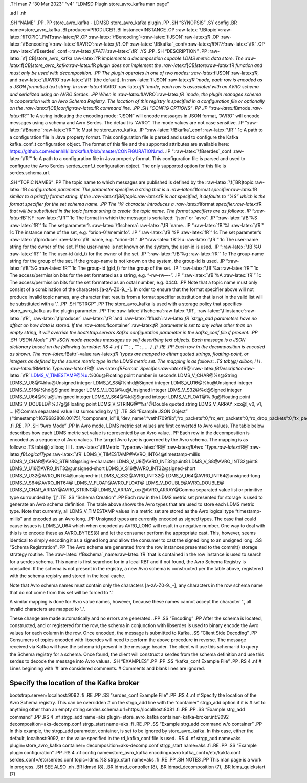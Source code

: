 .. role:: raw-latex(raw)
   :format: latex
..

.TH man 7 “30 Mar 2023” “v4” “LDMSD Plugin store_avro_kafka man page”

.ad l .nh

.SH “NAME” .PP .PP store_avro_kafka - LDMSD store_avro_kafka plugin .PP
.SH “SYNOPSIS” .SY config .BR name=store_avro_kafka .BI
producer=PRODUCER .BI instance=INSTANCE .OP
:raw-latex:`\fBtopic`=:raw-latex:`\fITOPIC`\_FMT:raw-latex:`\fR` .OP
:raw-latex:`\fBencoding`=:raw-latex:`\fIJSON`:raw-latex:`\fR` .OP
:raw-latex:`\fBencoding`=:raw-latex:`\fIAVRO`:raw-latex:`\fR` .OP
:raw-latex:`\fBkafka`\_conf=:raw-latex:`\fIPATH`:raw-latex:`\fR` .OP
:raw-latex:`\fBserdes`\_conf=:raw-latex:`\fIPATH`:raw-latex:`\fR` .YS
.PP .SH “DESCRIPTION” .PP
:raw-latex:`\f[`CB]store_avro_kafka:raw-latex:`\fR `implements a
decomposition capable LDMS metric data store. The
:raw-latex:`\f[`CB]store_avro_kafka:raw-latex:`\fR `plugin does not
implement the :raw-latex:`\f[`CB]store:raw-latex:`\fR `function and must
only be used with decomposition. .PP The plugin operates in one of two
modes: :raw-latex:`\fIJSON`:raw-latex:`\fR`, and
:raw-latex:`\fIAVRO`:raw-latex:`\fR `(the default). In
:raw-latex:`\fIJSON`:raw-latex:`\fR `mode, each row is encoded as a JSON
formatted text string. In :raw-latex:`\fIAVRO`:raw-latex:`\fR `mode,
each row is associated with an AVRO schema and serialized using an AVRO
Serdes. .PP When in :raw-latex:`\fIAVRO`:raw-latex:`\fR `mode, the
plugin manages schema in cooperation with an Avro Schema Registry. The
location of this registry is specified in a configuration file or
optionally on the :raw-latex:`\f[`CB]config:raw-latex:`\fR `command
line. .PP .SH “CONFIG OPTIONS” .PP .IP
“:raw-latex:`\fBmode `:raw-latex:`\fR`” 1c A string indicating the
encoding mode: “JSON” will encode messages in JSON format, “AVRO” will
encode messages using a schema and Avro Serdes. The default is “AVRO”.
The mode values are not case sensitive. .IP
“:raw-latex:`\fBname `:raw-latex:`\fR`” 1c Must be store_avro_kafka. .IP
":raw-latex:`\fBkafka`\_conf :raw-latex:`\fR`" 1c A path to a
configuration file in Java property format. This configuration file is
parsed and used to configure the Kafka kafka_conf_t configuration
object. The format of this file and the supported attributes are
available here:
https://github.com/edenhill/librdkafka/blob/master/CONFIGURATION.md. .IP
":raw-latex:`\fBserdes`\_conf :raw-latex:`\fR`" 1c A path to a
configuration file in Java property format. This configuration file is
parsed and used to configure the Avro Serdes serdes_conf_t configuration
object. The only supported option for this file is serdes.schema.url.

.SH “TOPIC NAMES” .PP The topic name to which messages are published is
defined by the :raw-latex:`\f[`BR]topic:raw-latex:`\fR `configuration
parameter. The parameter specifies a string that is a
:raw-latex:`\fIformat `specifier:raw-latex:`\fR `similar to a printf()
format string. If the :raw-latex:`\f[`BR]topic:raw-latex:`\fR `is not
specified, it defaults to “%S” which is the format specifier for the set
schema name. .PP The ‘%’ character introduces a
:raw-latex:`\fIformat `specifier:raw-latex:`\fR `that will be
substituted in the topic format string to create the topic name. The
format specifiers are as follows: .IP “:raw-latex:`\fB`%F
:raw-latex:`\fR`” 1c The format in which the message is serialized:
“json” or “avro”. .IP “:raw-latex:`\fB`%S :raw-latex:`\fR`” 1c The set
parameter’s :raw-latex:`\fIschema`:raw-latex:`\fR `name. .IP
“:raw-latex:`\fB`%I :raw-latex:`\fR`” 1c The instance name of the set,
e.g. “orion-01/meminfo”. .IP “:raw-latex:`\fB`%P :raw-latex:`\fR`” 1c
The set parameter’s :raw-latex:`\fIproducer`:raw-latex:`\fR `name,
e.g. “orion-01.” .IP “:raw-latex:`\fB`%u :raw-latex:`\fR`” 1c The
user-name string for the owner of the set. If the user-name is not known
on the system, the user-id is used. .IP “:raw-latex:`\fB`%U
:raw-latex:`\fR`” 1c The user-id (uid_t) for the owner of the set. .IP
“:raw-latex:`\fB`%g :raw-latex:`\fR`” 1c The group-name string for the
group of the set. If the group-name is not known on the system, the
group-id is used. .IP “:raw-latex:`\fB`%G :raw-latex:`\fR`” 1c The
group-id (gid_t) for the group of the set. .IP “:raw-latex:`\fB`%a
:raw-latex:`\fR`” 1c The access/permission bits for the set formatted as
a string, e.g. “-rw-rw—-”. .IP “:raw-latex:`\fB`%A :raw-latex:`\fR`” 1c
The access/permission bits for the set formatted as an octal number,
e.g. 0440. .PP Note that a topic name must only consist of a combination
of the characters [a-zA-Z0-9\._\-]. In order to ensure that the format
specifier above will not produce invalid topic names, any character that
results from a format specifier substitution that is not in the valid
list will be substituted with a ‘.’. .PP .SH “STRGP” .PP The
store_avro_kafka is used with a storage policy that specifies
store_avro_kafka as the plugin parameter. .PP The
:raw-latex:`\fIschema`:raw-latex:`\fR`,
:raw-latex:`\fIinstance`:raw-latex:`\fR`,
:raw-latex:`\fIproducer`:raw-latex:`\fR `and
:raw-latex:`\fIflush`:raw-latex:`\fR `strgp_add parameters have no
affect on how data is stored. If the
:raw-latex:`\fIcontainer`:raw-latex:`\fR `parameter is set to any value
other than an empty string, it will override the bootstrap.servers Kafka
configuration parameter in the kafka_conf file if present. .PP .SH “JSON
Mode” .PP JSON mode encodes messages as self describing text objects.
Each message is a JSON dictionary based on the following template: RS 4
.nf { “” : , “” : , … } .fi .RE .PP Each row in the decomposition is
encoded as shown. The :raw-latex:`\fBattr`-value:raw-latex:`\fR `types
are mapped to either quoted strings, floating-point, or integers as
defined by the source metric type in the LDMS metric set. The mapping is
as follows: .TS tab(@) allbox; l l l .
:raw-latex:`\fBMetric `Type:raw-latex:`\fR@`:raw-latex:`\fBFormat `Specifier:raw-latex:`\fR@`:raw-latex:`\fBDescription`:raw-latex:`\fR`
LDMS_V_TIMESTAMP@%u.%06u@Floating point number in seconds
LDMS_V_CHAR@%s@String LDMS_V_U8@%hhu@Unsigned integer
LDMS_V_S8@%hhd@Signed integer LDMS_V_U16@%hu@Unsigned integer
LDMS_V_S16@%hd@Signed integer LDMS_V_U32@%u@Unsigned integer
LDMS_V_S32@%d@Signed integer LDMS_V_U64@%lu@Unsigned integer
LDMS_V_S64@%ld@Signed integer LDMS_V_FLOAT@%.9g@Floating point
LDMS_V_DOUBLE@%.17g@Floating point LDMS_V_STRING@“%s”@Double quoted
string LDMS_V_ARRAY_xxx@[ v0, v1, … ]@Comma separated value list
surrounding by ‘[]’ .TE .SS “Example JSON Object”
{“timestamp”:1679682808.001751,“component_id”:8,“dev_name”:“veth1709f8b”,“rx_packets”:0,“rx_err_packets”:0,“rx_drop_packets”:0,“tx_packets”:858,“tx_err_packets”:0,“tx_drop_packets”:0}
.fi .RE .PP .SH “Avro Mode” .PP In Avro mode, LDMS metric set values are
first converted to Avro values. The table below describes how each LDMS
metric set value is represented by an Avro value. .PP Each row in the
decomposition is encoded as a sequence of Avro values. The target Avro
type is governed by the Avro schema. The mapping is as follows: .TS
tab(@) allbox; l l l .
:raw-latex:`\fBMetric `Type:raw-latex:`\fR@`:raw-latex:`\fBAvro `Type:raw-latex:`\fR@`:raw-latex:`\fBLogicalType`:raw-latex:`\fR`
LDMS_V_TIMESTAMP@AVRO_INT64@timestamp-millis
LDMS_V_CHAR@AVRO_STRING@single-character LDMS_V_U8@AVRO_INT32@uint8
LDMS_V_S8@AVRO_INT32@int8 LDMS_V_U16@AVRO_INT32@unsigned-short
LDMS_V_S16@AVRO_INT32@signed-short LDMS_V_U32@AVRO_INT64@unsigned-int
LDMS_V_S32@AVRO_INT32@ LDMS_V_U64@AVRO_INT64@unsigned-long
LDMS_V_S64@AVRO_INT64@ LDMS_V_FLOAT@AVRO_FLOAT@
LDMS_V_DOUBLE@AVRO_DOUBLE@ LDMS_V_CHAR_ARRAY@AVRO_STRING@
LDMS_V_ARRAY_xxx@AVRO_ARRAY@Comma separated value list or primitive type
surrounded by ‘[]’ .TE .SS “Schema Creation” .PP Each row in the LDMS
metric set presented for storage is used to generate an Avro schema
definition. The table above shows the Avro types that are used to store
each LDMS metric type. Note that currently, all LDMS_V_TIMESTAMP values
in a metric set are stored as the Avro logical type “timestamp-millis”
and encoded as an Avro long. .PP Unsigned types are currently encoded as
signed types. The case that could cause issues is LDMS_V_U64 which when
encoded as AVRO_LONG will result in a negative number. One way to deal
with this is to encode these as AVRO_BYTES[8] and let the consumer
perform the appropriate cast. This, however, seems identical to simply
encoding it as a signed long and allow the consumer to cast the signed
long to an unsigned long. .SS “Schema Registration” .PP The Avro schema
are generated from the row instances presented to the commit() storage
strategy routine. The :raw-latex:`\fBschema`\_name:raw-latex:`\fR `that
is contained in the row instance is used to search for a serdes schema.
This name is first searched for in a local RBT and if not found, the
Avro Schema Registry is consulted. If the schema is not present in the
registry, a new Avro schema is constructed per the table above,
registered with the schema registry and stored in the local cache.

Note that Avro schema names must contain only the characters
[a-zA-Z0-9\._\-], any characters in the row schema name that do not come
from this set will be forced to ‘.’.

A similar mapping is done for Avro value names, however, because these
names cannot accept the character ‘.’, all invalid characters are mapped
to ’_’.

These change are made automatically and no errors are generated. .PP .SS
“Encoding” .PP After the schema is located, constructed, and or
registered for the row, the schema in conjunction with libserdes is used
to binary encode the Avro values for each column in the row. Once
encoded, the message is submitted to Kafka. .SS “Client Side Decoding”
.PP Consumers of topics encoded with libserdes will need to perform the
above procedure in reverse. The message received via Kafka will have the
schema-id present in the message header. The client will use this
schema-id to query the Schema registry for a schema. Once found, the
client will construct a serdes from the schema definition and use this
serdes to decode the message into Avro values. .SH “EXAMPLES” .PP .PP
.SS “kafka_conf Example File” .PP .RS 4 .nf # Lines beginning with ‘#’
are considered comments. # Comments and blank lines are ignored.

Specify the location of the Kafka broker
========================================

bootstrap.server=localhost:9092 .fi .RE .PP .SS “serdes_conf Example
File” .PP .RS 4 .nf # Specify the location of the Avro Schema registry.
This can be overridden # on the strgp_add line with the “container”
strgp_add option if it is # set to anything other than an empty string
serdes.schema.url=https://localhost:8081 .fi .RE .PP .SS “Example
strg_add command” .PP .RS 4 .nf strgp_add name=aks
plugin=store_avro_kafka container=kafka-broker.int:9092
decomposition=aks-decomp.conf strgp_start name=aks .fi .RE .PP .SS
“Example strg_add command w/o container” .PP In this example, the
strgp_add parameter, container, is set to be ignored by
store_avro_kafka. In this case, either the default, localhost:9092, or
the value specified in the rd_kafka_conf file is used. .RS 4 .nf
strgp_add name=aks plugin=store_avro_kafka container=
decomposition=aks-decomp.conf strgp_start name=aks .fi .RE .PP .SS
“Example plugin configuration” .PP .RS 4 .nf config
name=store_avro_kafka encoding=avro kafka_conf=/etc/kakfa.conf
serdes_conf=/etc/serdes.conf topic=ldms.%S strgp_start name=aks .fi .RE
.PP .SH NOTES .PP This man page is a work in progress. .SH SEE ALSO .nh
.BR ldmsd (8), .BR ldmsd_controller (8), .BR ldmsd_decomposition (7),
.BR ldms_quickstart (7)
